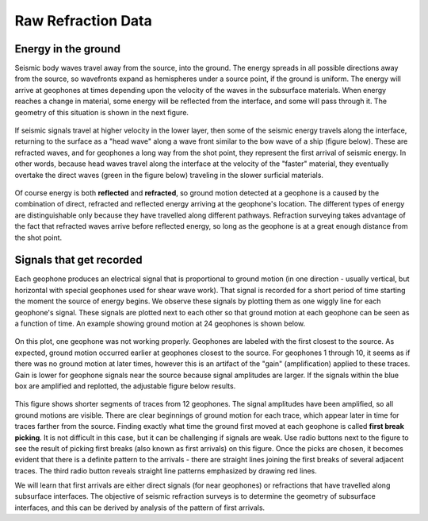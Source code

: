 .. _seismic_raw_refraction_data:

Raw Refraction Data
*******************

Energy in the ground
====================

Seismic body waves travel away from the source, into the ground. The energy spreads in all possible directions away from the source, so wavefronts expand as hemispheres under a source point, if the ground is uniform. The energy will arrive at geophones at times depending upon the velocity of the waves in the subsurface materials. When energy reaches a change in material, some energy will be reflected from the interface, and some will pass through it. The geometry of this situation is shown in the next figure.

.. figure:: ./images/reflect.jpg
	:align: center

If seismic signals travel at higher velocity in the lower layer, then some of the seismic energy travels along the interface, returning to the surface as a "head wave" along a wave front similar to the bow wave of a ship (figure below). These are refracted waves, and for geophones a long way from the shot point, they represent the first arrival of seismic energy. In other words, because head waves travel along the interface at the velocity of the "faster" material, they eventually overtake the direct waves (green in the figure below) traveling in the slower surficial materials.

.. figure:: ./images/refract.jpg
	:align: center

Of course energy is both **reflected** and **refracted**, so ground motion detected at a geophone is a caused by the combination of direct, refracted and reflected energy arriving at the geophone's location. The different types of energy are distinguishable only because they have travelled along different pathways. Refraction surveying takes advantage of the fact that refracted waves arrive before reflected energy, so long as the geophone is at a great enough distance from the shot point.


Signals that get recorded
=========================

Each geophone produces an electrical signal that is proportional to ground motion (in one direction - usually vertical, but horizontal with special geophones used for shear wave work). That signal is recorded for a short period of time starting the moment the source of energy begins. We observe these signals by plotting them as one wiggly line for each geophone's signal. These signals are plotted next to each other so that ground motion at each geophone can be seen as a function of time. An example showing ground motion at 24 geophones is shown below.

.. figure:: ./images/rawdata.gif
	:align: center

On this plot, one geophone was not working properly. Geophones are labeled with the first closest to the source. As expected, ground motion occurred earlier at geophones closest to the source. For geophones 1 through 10, it seems as if there was no ground motion at later times, however this is an artifact of the "gain" (amplification) applied to these traces. Gain is lower for geophone signals near the source because signal amplitudes are larger. If the signals within the blue box are amplified and replotted, the adjustable figure below results.

.. figure:: ./images/firstbreak3.gif
	:align: center

This figure shows shorter segments of traces from 12 geophones. The signal amplitudes have been amplified, so all ground motions are visible. There are clear beginnings of ground motion for each trace, which appear later in time for traces farther from the source. Finding exactly what time the ground first moved at each geophone is called **first break picking**. It is not difficult in this case, but it can be challenging if signals are weak. Use radio buttons next to the figure to see the result of picking first breaks (also known as first arrivals) on this figure. Once the picks are chosen, it becomes evident that there is a definite pattern to the arrivals - there are straight lines joining the first breaks of several adjacent traces. The third radio button reveals straight line patterns emphasized by drawing red lines.

We will learn that first arrivals are either direct signals (for near geophones) or refractions that have travelled along subsurface interfaces. The objective of seismic refraction surveys is to determine the geometry of subsurface interfaces, and this can be derived by analysis of the pattern of first arrivals.
